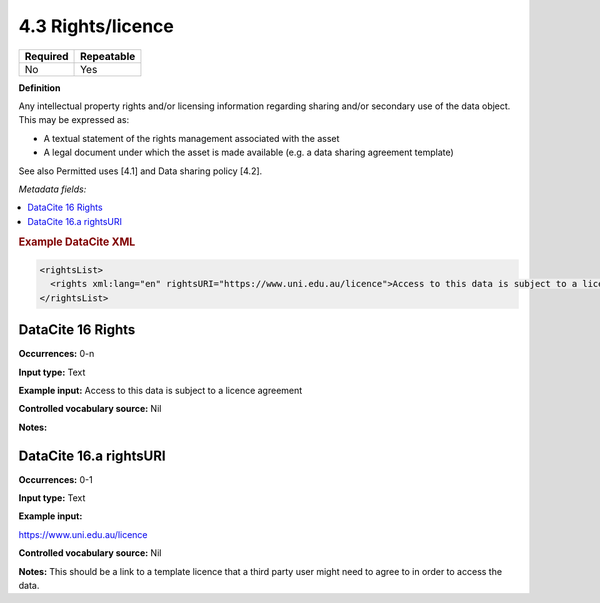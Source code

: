 .. _4.3:

4.3 Rights/licence
==================

======== ==========
Required Repeatable
======== ==========
No       Yes
======== ==========

**Definition**

Any intellectual property rights and/or licensing information regarding sharing and/or secondary use of the data object. This may be expressed as:

* A textual statement of the rights management associated with the asset
*  A legal document under which the asset is made available (e.g. a data sharing agreement template)

See also Permitted uses [4.1] and Data sharing policy [4.2].

*Metadata fields:*

.. contents:: :local:

.. rubric:: Example DataCite XML

.. code:: xml

  <rightsList>
    <rights xml:lang="en" rightsURI="https://www.uni.edu.au/licence">Access to this data is subject to a licence agreement</rights>
  </rightsList>

.. _16:

DataCite 16 Rights
~~~~~~~~~~~~~~~~~~~

**Occurrences:** 0-n

**Input type:** Text

**Example input:** Access to this data is subject to a licence agreement

**Controlled vocabulary source:** Nil

**Notes:**

.. _16.a:

DataCite 16.a rightsURI
~~~~~~~~~~~~~~~~~~~~~~~~~~~~

**Occurrences:** 0-1

**Input type:** Text

**Example input:**

https://www.uni.edu.au/licence

**Controlled vocabulary source:** Nil

**Notes:** This should be a link to a template licence that a third party user might need to agree to in order to access the data.
